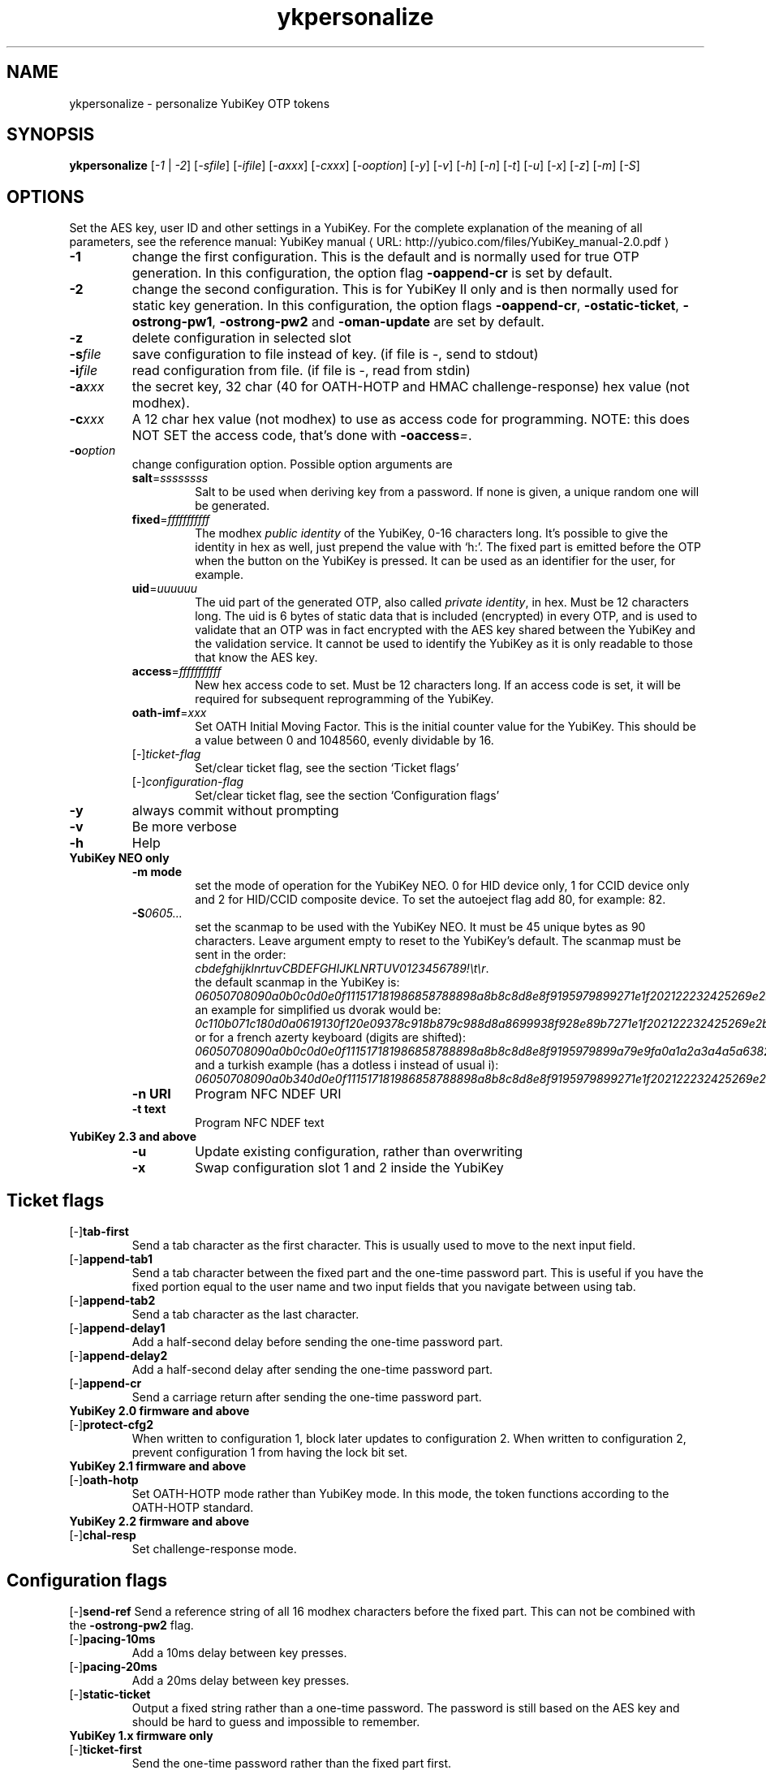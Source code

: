 .\" Copyright (c) 2009-2012 Yubico AB
.\" Copyright (C) 2009, 2010 Tollef Fog Heen <tfheen@err.no>
.\" All rights reserved.
.\"
.\" Redistribution and use in source and binary forms, with or without
.\" modification, are permitted provided that the following conditions are
.\" met:
.\"
.\"     * Redistributions of source code must retain the above copyright
.\"       notice, this list of conditions and the following disclaimer.
.\"
.\"     * Redistributions in binary form must reproduce the above
.\"       copyright notice, this list of conditions and the following
.\"       disclaimer in the documentation and/or other materials provided
.\"       with the distribution.
.\"
.\" THIS SOFTWARE IS PROVIDED BY THE COPYRIGHT HOLDERS AND CONTRIBUTORS
.\" "AS IS" AND ANY EXPRESS OR IMPLIED WARRANTIES, INCLUDING, BUT NOT
.\" LIMITED TO, THE IMPLIED WARRANTIES OF MERCHANTABILITY AND FITNESS FOR
.\" A PARTICULAR PURPOSE ARE DISCLAIMED. IN NO EVENT SHALL THE COPYRIGHT
.\" OWNER OR CONTRIBUTORS BE LIABLE FOR ANY DIRECT, INDIRECT, INCIDENTAL,
.\" SPECIAL, EXEMPLARY, OR CONSEQUENTIAL DAMAGES (INCLUDING, BUT NOT
.\" LIMITED TO, PROCUREMENT OF SUBSTITUTE GOODS OR SERVICES; LOSS OF USE,
.\" DATA, OR PROFITS; OR BUSINESS INTERRUPTION) HOWEVER CAUSED AND ON ANY
.\" THEORY OF LIABILITY, WHETHER IN CONTRACT, STRICT LIABILITY, OR TORT
.\" (INCLUDING NEGLIGENCE OR OTHERWISE) ARISING IN ANY WAY OUT OF THE USE
.\" OF THIS SOFTWARE, EVEN IF ADVISED OF THE POSSIBILITY OF SUCH DAMAGE.
.\"
.\" The following commands are required for all man pages.
.de URL
\\$2 \(laURL: \\$1 \(ra\\$3
..
.if \n[.g] .mso www.tmac
.TH ykpersonalize "1" "August 2009" "yubikey-personalization"
.SH NAME
ykpersonalize - personalize YubiKey OTP tokens
.SH SYNOPSIS
.B ykpersonalize
[\fI-1\fR | \fI-2\fR] [\fI-sfile\fR] [\fI-ifile\fR] [\fI-axxx\fR] [\fI-cxxx\fR] [\fI-ooption\fR]
[\fI-y\fR] [\fI-v\fR] [\fI-h\fR] [\fI-n\fR] [\fI-t\fR] [\fI-u\fR] [\fI-x\fR] [\fI-z\fR] [\fI-m\fR]
[\fI-S\fR]
.\".SH DESCRIPTION
.\" Add any additional description here
.SH OPTIONS
.PP
Set the AES key, user ID and other settings in a YubiKey.  For the complete
explanation of the meaning of all parameters, see the reference
manual:
.URL "http://yubico.com/files/YubiKey_manual-2.0.pdf" "YubiKey manual"
.TP
\fB\-1\fR
change the first configuration.  This is the default and is
normally used for true OTP generation.  In this configuration,
the option flag \fB-oappend-cr\fR is set by default.
.TP
\fB\-2\fR
change the second configuration.  This is for YubiKey II only and is
then normally used for static key generation.  In this configuration,
the option flags \fB-oappend-cr\fR, \fB-ostatic-ticket\fR, \fB-ostrong-pw1\fR,
\fB-ostrong-pw2\fR and \fB-oman-update\fR are set by default.
.TP
\fB-z\fR
delete configuration in selected slot
.TP
\fB\-s\fIfile\fR
save configuration to file instead of key.
(if file is -, send to stdout)
.TP
\fB\-i\fIfile\fR
read configuration from file.
(if file is -, read from stdin)
.TP
\fB\-a\fIxxx\fR
the secret key, 32 char (40 for OATH-HOTP and HMAC challenge-response) hex value (not modhex).
.TP
\fB\-c\fIxxx\fR
A 12 char hex value (not modhex) to use as access code for
programming.
NOTE: this does NOT SET the access code, that's done with \fB-oaccess\fI=\fR.
.TP
\fB\-o\fIoption\fR
change configuration option.  Possible option arguments are
.RS
.TP
\fBsalt\fR=\fIssssssss\fR
Salt to be used when deriving key from a password.
If none is given, a unique random one will be generated.
.TP
\fBfixed\fR=\fIfffffffffff\fR
The modhex \fIpublic identity\fR of the YubiKey, 0-16 characters long.
It's possible to give the identity in hex as well, just prepend the
value with `h:'. The fixed part is emitted before the OTP when the
button on the YubiKey is pressed. It can be used as an identifier for
the user, for example.
.TP
\fBuid\fR=\fIuuuuuu\fR
The uid part of the generated OTP, also called \fIprivate identity\fR, in hex.
Must be 12 characters long. The uid is 6 bytes of static data that is included
(encrypted) in every OTP, and is used to validate that an OTP was in fact encrypted
with the AES key shared between the YubiKey and the validation service. It cannot
be used to identify the YubiKey as it is only readable to those that know
the AES key.
.TP
\fBaccess\fR=\fIfffffffffff\fR
New hex access code to set. Must be 12 characters long.
If an access code is set, it will be required for subsequent reprogramming of the YubiKey.
.TP
\fBoath-imf\fR=\fIxxx\fR
Set OATH Initial Moving Factor. This is the initial counter value for the YubiKey.
This should be a value between 0 and 1048560, evenly dividable by 16.
.TP
[\-]\fIticket-flag\fR
Set/clear ticket flag, see the section `Ticket flags\&'
.TP
[\-]\fIconfiguration-flag\fR
Set/clear ticket flag, see the section `Configuration flags\&'
.RE
.TP
\fB-y\fR
always commit without prompting
.TP
\fB-v\fR
Be more verbose
.TP
\fB-h\fR
Help
.TP
\fBYubiKey NEO only\fR
.RS
.TP
\fB-m mode\fR
set the mode of operation for the YubiKey NEO.  0 for HID device only,
1 for CCID device only and 2 for HID/CCID composite device.  To set the
autoeject flag add 80, for example: 82.
.TP
\fB-S\fI0605...\fR
set the scanmap to be used with the YubiKey NEO.  It must be 45 unique
bytes as 90 characters.  Leave argument empty to reset to the YubiKey's default.
The scanmap must be sent in the order:
.br
\fIcbdefghijklnrtuvCBDEFGHIJKLNRTUV0123456789!\\t\\r\fR.
.br
the default scanmap in the YubiKey is:
.br
\fI06050708090a0b0c0d0e0f111517181986858788898a8b8c8d8e8f9195979899271e1f202122232425269e2b28\fR
.br
an example for simplified us dvorak would be:
.br
\fI0c110b071c180d0a0619130f120e09378c918b879c988d8a8699938f928e89b7271e1f202122232425269e2b28\fR
.br
or for a french azerty keyboard (digits are shifted):
.br
\fI06050708090a0b0c0d0e0f111517181986858788898a8b8c8d8e8f9195979899a79e9fa0a1a2a3a4a5a6382b28\fR
.br
and a turkish example (has a dotless i instead of usual i):
.br
\fI06050708090a0b340d0e0f111517181986858788898a8b8c8d8e8f9195979899271e1f202122232425269e2b28\fR
.TP
\fB-n URI\fR
Program NFC NDEF URI
.TP
\fB-t text\fR
Program NFC NDEF text
.RE
.TP
\fBYubiKey 2.3 and above\fR
.RS
.TP
\fB-u\fR
Update existing configuration, rather than overwriting
.TP
\fB-x\fR
Swap configuration slot 1 and 2 inside the YubiKey
.RE
.SH Ticket flags
.TP
[\-]\fBtab-first\fR
Send a tab character as the first character.  This is usually used to move
to the next input field.
.TP
[\-]\fBappend-tab1\fR
Send a tab character between the fixed part and the one-time password
part. This is useful if you have the fixed portion equal to the user
name and two input fields that you navigate between using tab.
.TP
[\-]\fBappend-tab2\fR
Send a tab character as the last character.
.TP
[\-]\fBappend-delay1\fR
Add a half-second delay before sending the one-time password part.
.TP
[\-]\fBappend-delay2\fR
Add a half-second delay after sending the one-time password part.
.TP
[\-]\fBappend-cr\fR
Send a carriage return after sending the one-time password part.
.TP
\fBYubiKey 2.0 firmware and above\fR
.TP
[\-]\fBprotect-cfg2\fR
When written to configuration 1, block later updates to configuration
2.  When written to configuration 2, prevent configuration 1 from
having the lock bit set.
.TP
\fBYubiKey 2.1 firmware and above\fR
.TP
[\-]\fBoath-hotp\fR
Set OATH-HOTP mode rather than YubiKey mode.  In this mode, the token
functions according to the OATH-HOTP standard.
.TP
\fBYubiKey 2.2 firmware and above\fR
.TP
[\-]\fBchal-resp\fR
Set challenge-response mode.
.SH Configuration flags
[\-]\fBsend-ref\fR
Send a reference string of all 16 modhex characters before the fixed
part.  This can not be combined with the \fB-ostrong-pw2\fR flag.
.TP
[\-]\fBpacing-10ms\fR
Add a 10ms delay between key presses.
.TP
[\-]\fBpacing-20ms\fR
Add a 20ms delay between key presses.
.TP
[\-]\fBstatic-ticket\fR
Output a fixed string rather than a one-time password.  The password
is still based on the AES key and should be hard to guess and
impossible to remember.
.TP
\fBYubiKey 1.x firmware only\fR
.TP
[\-]\fBticket-first\fR
Send the one-time password rather than the fixed part first.
.TP
[\-]\fBallow-hidtrig\fR
Allow trigger through HID/keyboard by pressing caps-, num or
scroll-lock twice.  Not recommended for security reasons.
.TP
\fBYubiKey 2.0 firmware and above\fR
.TP
[\-]\fBshort-ticket\fR
Limit the length of the static string to max 16 digits.  This flag
only makes sense with the \fB-ostatic-ticket\fR option.
.TP
[\-]\fBstrong-pw1\fR
Upper-case the two first letters of the output string.  This is for
compatibility with legacy systems that enforce both uppercase and
lowercase characters in a password and does not add any security.
.TP
[\-]\fBstrong-pw2\fR
Replace the first eight characters of the modhex alphabet with the
numbers 0 to 7.  Like \fB-ostrong-pw1\fR, this is intended to support
legacy systems.
.TP
[\-]\fBman-update\fR
Enable user-initiated update of the static password.  Only makes sense
with the \fB-ostatic-ticket\fR option.
.TP
\fBYubiKey 2.1 firmware and above\fR
.TP
[\-]\fBoath-hotp8\fR
When set, generate an 8-digit HOTP rather than a 6-digit one.
.TP
[\-]\fBoath-fixed-modhex1\fR
When set, the first byte of the fixed part is sent as modhex.
.TP
[\-]\fBoath-fixed-modhex2\fR
When set, the first two bytes of the fixed part is sent as modhex.
.TP
[\-]\fBoath-fixed-modhex\fR
When set, the fixed part is sent as modhex.
.TP
\fBoath-id=m:OOTTUUUUUUUU\fR
Configure OATH token id with a provided value.  See description of
this option under the 2.2 section for details, but note that a YubiKey
2.1 key can't report it's serial number and thus a token identifier value
must be specified.
.TP
\fBYubiKey 2.2 firmware and above\fR
.TP
[\-]\fBchal-yubico\fR
Yubico OTP challenge-response mode.
.TP
[\-]\fBchal-hmac\fR
Generate HMAC-SHA1 challenge responses.
.TP
[\-]\fBhmac-lt64\fR
Calculate HMAC on less than 64 bytes input.  Whatever is in the last byte
of the challenge is used as end of input marker (backtracking from end of payload).
.TP
[\-]\fBchal-btn-trig\fR
The YubiKey will wait for the user to press the key (within 15 seconds) before
answering the challenge.
.TP
[\-]\fBserial-btn-visible\fR
The YubiKey will emit it's serial number if the button is pressed during power-up.
.TP
[\-]\fBserial-usb-visible\fR
The YubiKey will indicate it's serial number in the USB iSerial field.
.TP
[\-]\fBserial-api-visible\fR
The YubiKey will allow it's serial number to be read using an API call.
.TP
\fBoath-id[=m:OOTTUUUUUUUU]\fR
Configure OATH token id with a provided value, or if used without a value use the
standard YubiKey token identifier.

The standard OATH token id for a Yubico YubiKey is (modhex) OO=ub, TT=he,
(decimal) UUUUUUUU=serial number.

The reason for the decimal serial number is to make it easy for humans to correlate
the serial number on the back of the YubiKey to an entry in a list of associated
tokens for example.  Other encodings can be accomplished using the appropriate
oath-fixed-modhex options.

Note that the YubiKey must be programmed to allow reading it's serial number,
otherwise automatic token id creation is not possible.

See section "5.3.4 - OATH-HOTP Token Identifier" of the
.URL "http://yubico.com/files/YubiKey_manual-2.0.pdf" "YubiKey manual"
for further details.
.TP
\fBYubiKey 2.3 firmware and above\fR
.TP
[\-]\fBuse-numeric-keypad\fR
Send scancodes for numeric keypad keypresses when sending digits - helps with some
keyboard layouts.
.TP
[\-]\fBfast-trig\fR
Faster triggering when only configuration 1 is available.
.TP
[\-]\fBallow-update\fR
Allow updating of certain parameters in a configuration at a later time.
.TP
[\-]\fBdormant\fR
Hides/unhides a configuration stored in a YubiKey.

.SH OATH-HOTP Mode
When using OATH-HOTP mode, a HMAC key of 160 bits (20 bytes, 40 chars of hex)
can be supplied with -a.
.PP

.SH Challenge-response Mode
In \fBCHAL-RESP\fR mode, the token will NOT generate any keypresses when the button
is pressed (although it is perfectly possible to have one slot with a keypress-generating
configuration, and the other in challenge-response mode).  Instead, a program capable of
sending USB HID feature reports to the token must be used to send it a challenge, and
read the response.

.SH Modhex
Modhex is a way of writing hex digits where the \(lqdigits\(rq are
chosen for being in the same place on most keyboard layouts.
.TP
To convert from hex to modhex, you can use
.RS
tr "[0123456789abcdef]" "[cbdefghijklnrtuv]"
.RE
.TP
To convert the other way, use
.RS
tr "[cbdefghijklnrtuv]" "[0123456789abcdef]"
.RE

.SH BUGS
Report ykpersonalize bugs in
.URL "https://github.com/Yubico/yubikey-personalization/issues" "the issue tracker"
.SH "SEE ALSO"
The
.URL "http://code.google.com/p/yubikey-personalization/" "ykpersonalize home page"
.PP
YubiKeys can be obtained from
.URL "http://www.yubico.com/" "Yubico" "."
